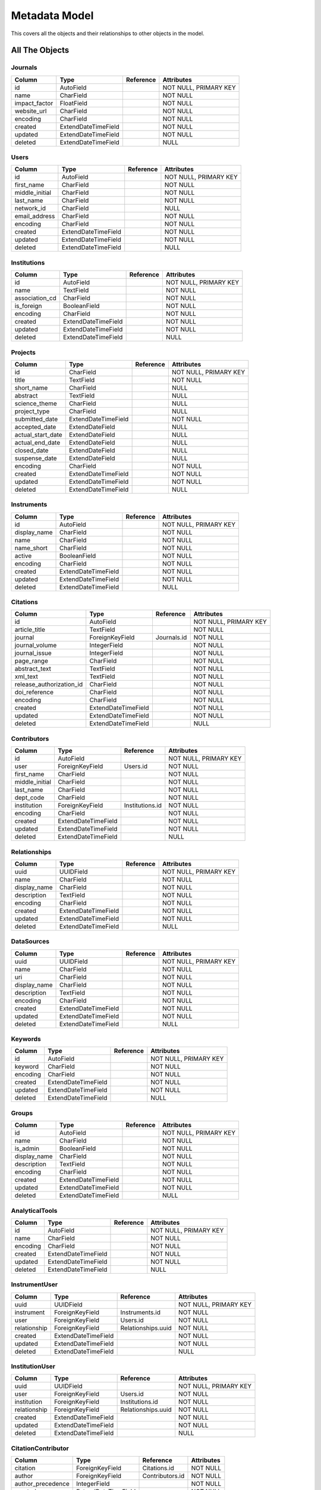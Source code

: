 Metadata Model
============================

This covers all the objects and their relationships to other
objects in the model.

All The Objects
----------------------

Journals
~~~~~~~~~~~~~~~~~~~~~~~~~~~~~~~~~~~~~~~~

+---------------------------+----------------------+---------------------------------+-----------------------+
|Column                     |Type                  |Reference                        |Attributes             |
+===========================+======================+=================================+=======================+
|id                         |AutoField             |                                 |NOT NULL, PRIMARY KEY  |
+---------------------------+----------------------+---------------------------------+-----------------------+
|name                       |CharField             |                                 |NOT NULL               |
+---------------------------+----------------------+---------------------------------+-----------------------+
|impact_factor              |FloatField            |                                 |NOT NULL               |
+---------------------------+----------------------+---------------------------------+-----------------------+
|website_url                |CharField             |                                 |NOT NULL               |
+---------------------------+----------------------+---------------------------------+-----------------------+
|encoding                   |CharField             |                                 |NOT NULL               |
+---------------------------+----------------------+---------------------------------+-----------------------+
|created                    |ExtendDateTimeField   |                                 |NOT NULL               |
+---------------------------+----------------------+---------------------------------+-----------------------+
|updated                    |ExtendDateTimeField   |                                 |NOT NULL               |
+---------------------------+----------------------+---------------------------------+-----------------------+
|deleted                    |ExtendDateTimeField   |                                 |NULL                   |
+---------------------------+----------------------+---------------------------------+-----------------------+

Users
~~~~~~~~~~~~~~~~~~~~~~~~~~~~~~~~~~~~~~~~

+---------------------------+----------------------+---------------------------------+-----------------------+
|Column                     |Type                  |Reference                        |Attributes             |
+===========================+======================+=================================+=======================+
|id                         |AutoField             |                                 |NOT NULL, PRIMARY KEY  |
+---------------------------+----------------------+---------------------------------+-----------------------+
|first_name                 |CharField             |                                 |NOT NULL               |
+---------------------------+----------------------+---------------------------------+-----------------------+
|middle_initial             |CharField             |                                 |NOT NULL               |
+---------------------------+----------------------+---------------------------------+-----------------------+
|last_name                  |CharField             |                                 |NOT NULL               |
+---------------------------+----------------------+---------------------------------+-----------------------+
|network_id                 |CharField             |                                 |NULL                   |
+---------------------------+----------------------+---------------------------------+-----------------------+
|email_address              |CharField             |                                 |NOT NULL               |
+---------------------------+----------------------+---------------------------------+-----------------------+
|encoding                   |CharField             |                                 |NOT NULL               |
+---------------------------+----------------------+---------------------------------+-----------------------+
|created                    |ExtendDateTimeField   |                                 |NOT NULL               |
+---------------------------+----------------------+---------------------------------+-----------------------+
|updated                    |ExtendDateTimeField   |                                 |NOT NULL               |
+---------------------------+----------------------+---------------------------------+-----------------------+
|deleted                    |ExtendDateTimeField   |                                 |NULL                   |
+---------------------------+----------------------+---------------------------------+-----------------------+

Institutions
~~~~~~~~~~~~~~~~~~~~~~~~~~~~~~~~~~~~~~~~

+---------------------------+----------------------+---------------------------------+-----------------------+
|Column                     |Type                  |Reference                        |Attributes             |
+===========================+======================+=================================+=======================+
|id                         |AutoField             |                                 |NOT NULL, PRIMARY KEY  |
+---------------------------+----------------------+---------------------------------+-----------------------+
|name                       |TextField             |                                 |NOT NULL               |
+---------------------------+----------------------+---------------------------------+-----------------------+
|association_cd             |CharField             |                                 |NOT NULL               |
+---------------------------+----------------------+---------------------------------+-----------------------+
|is_foreign                 |BooleanField          |                                 |NOT NULL               |
+---------------------------+----------------------+---------------------------------+-----------------------+
|encoding                   |CharField             |                                 |NOT NULL               |
+---------------------------+----------------------+---------------------------------+-----------------------+
|created                    |ExtendDateTimeField   |                                 |NOT NULL               |
+---------------------------+----------------------+---------------------------------+-----------------------+
|updated                    |ExtendDateTimeField   |                                 |NOT NULL               |
+---------------------------+----------------------+---------------------------------+-----------------------+
|deleted                    |ExtendDateTimeField   |                                 |NULL                   |
+---------------------------+----------------------+---------------------------------+-----------------------+

Projects
~~~~~~~~~~~~~~~~~~~~~~~~~~~~~~~~~~~~~~~~

+---------------------------+----------------------+---------------------------------+-----------------------+
|Column                     |Type                  |Reference                        |Attributes             |
+===========================+======================+=================================+=======================+
|id                         |CharField             |                                 |NOT NULL, PRIMARY KEY  |
+---------------------------+----------------------+---------------------------------+-----------------------+
|title                      |TextField             |                                 |NOT NULL               |
+---------------------------+----------------------+---------------------------------+-----------------------+
|short_name                 |CharField             |                                 |NULL                   |
+---------------------------+----------------------+---------------------------------+-----------------------+
|abstract                   |TextField             |                                 |NULL                   |
+---------------------------+----------------------+---------------------------------+-----------------------+
|science_theme              |CharField             |                                 |NULL                   |
+---------------------------+----------------------+---------------------------------+-----------------------+
|project_type               |CharField             |                                 |NULL                   |
+---------------------------+----------------------+---------------------------------+-----------------------+
|submitted_date             |ExtendDateTimeField   |                                 |NOT NULL               |
+---------------------------+----------------------+---------------------------------+-----------------------+
|accepted_date              |ExtendDateField       |                                 |NULL                   |
+---------------------------+----------------------+---------------------------------+-----------------------+
|actual_start_date          |ExtendDateField       |                                 |NULL                   |
+---------------------------+----------------------+---------------------------------+-----------------------+
|actual_end_date            |ExtendDateField       |                                 |NULL                   |
+---------------------------+----------------------+---------------------------------+-----------------------+
|closed_date                |ExtendDateField       |                                 |NULL                   |
+---------------------------+----------------------+---------------------------------+-----------------------+
|suspense_date              |ExtendDateField       |                                 |NULL                   |
+---------------------------+----------------------+---------------------------------+-----------------------+
|encoding                   |CharField             |                                 |NOT NULL               |
+---------------------------+----------------------+---------------------------------+-----------------------+
|created                    |ExtendDateTimeField   |                                 |NOT NULL               |
+---------------------------+----------------------+---------------------------------+-----------------------+
|updated                    |ExtendDateTimeField   |                                 |NOT NULL               |
+---------------------------+----------------------+---------------------------------+-----------------------+
|deleted                    |ExtendDateTimeField   |                                 |NULL                   |
+---------------------------+----------------------+---------------------------------+-----------------------+

Instruments
~~~~~~~~~~~~~~~~~~~~~~~~~~~~~~~~~~~~~~~~

+---------------------------+----------------------+---------------------------------+-----------------------+
|Column                     |Type                  |Reference                        |Attributes             |
+===========================+======================+=================================+=======================+
|id                         |AutoField             |                                 |NOT NULL, PRIMARY KEY  |
+---------------------------+----------------------+---------------------------------+-----------------------+
|display_name               |CharField             |                                 |NOT NULL               |
+---------------------------+----------------------+---------------------------------+-----------------------+
|name                       |CharField             |                                 |NOT NULL               |
+---------------------------+----------------------+---------------------------------+-----------------------+
|name_short                 |CharField             |                                 |NOT NULL               |
+---------------------------+----------------------+---------------------------------+-----------------------+
|active                     |BooleanField          |                                 |NOT NULL               |
+---------------------------+----------------------+---------------------------------+-----------------------+
|encoding                   |CharField             |                                 |NOT NULL               |
+---------------------------+----------------------+---------------------------------+-----------------------+
|created                    |ExtendDateTimeField   |                                 |NOT NULL               |
+---------------------------+----------------------+---------------------------------+-----------------------+
|updated                    |ExtendDateTimeField   |                                 |NOT NULL               |
+---------------------------+----------------------+---------------------------------+-----------------------+
|deleted                    |ExtendDateTimeField   |                                 |NULL                   |
+---------------------------+----------------------+---------------------------------+-----------------------+

Citations
~~~~~~~~~~~~~~~~~~~~~~~~~~~~~~~~~~~~~~~~

+---------------------------+----------------------+---------------------------------+-----------------------+
|Column                     |Type                  |Reference                        |Attributes             |
+===========================+======================+=================================+=======================+
|id                         |AutoField             |                                 |NOT NULL, PRIMARY KEY  |
+---------------------------+----------------------+---------------------------------+-----------------------+
|article_title              |TextField             |                                 |NOT NULL               |
+---------------------------+----------------------+---------------------------------+-----------------------+
|journal                    |ForeignKeyField       |Journals.id                      |NOT NULL               |
+---------------------------+----------------------+---------------------------------+-----------------------+
|journal_volume             |IntegerField          |                                 |NOT NULL               |
+---------------------------+----------------------+---------------------------------+-----------------------+
|journal_issue              |IntegerField          |                                 |NOT NULL               |
+---------------------------+----------------------+---------------------------------+-----------------------+
|page_range                 |CharField             |                                 |NOT NULL               |
+---------------------------+----------------------+---------------------------------+-----------------------+
|abstract_text              |TextField             |                                 |NOT NULL               |
+---------------------------+----------------------+---------------------------------+-----------------------+
|xml_text                   |TextField             |                                 |NOT NULL               |
+---------------------------+----------------------+---------------------------------+-----------------------+
|release_authorization_id   |CharField             |                                 |NOT NULL               |
+---------------------------+----------------------+---------------------------------+-----------------------+
|doi_reference              |CharField             |                                 |NOT NULL               |
+---------------------------+----------------------+---------------------------------+-----------------------+
|encoding                   |CharField             |                                 |NOT NULL               |
+---------------------------+----------------------+---------------------------------+-----------------------+
|created                    |ExtendDateTimeField   |                                 |NOT NULL               |
+---------------------------+----------------------+---------------------------------+-----------------------+
|updated                    |ExtendDateTimeField   |                                 |NOT NULL               |
+---------------------------+----------------------+---------------------------------+-----------------------+
|deleted                    |ExtendDateTimeField   |                                 |NULL                   |
+---------------------------+----------------------+---------------------------------+-----------------------+

Contributors
~~~~~~~~~~~~~~~~~~~~~~~~~~~~~~~~~~~~~~~~

+---------------------------+----------------------+---------------------------------+-----------------------+
|Column                     |Type                  |Reference                        |Attributes             |
+===========================+======================+=================================+=======================+
|id                         |AutoField             |                                 |NOT NULL, PRIMARY KEY  |
+---------------------------+----------------------+---------------------------------+-----------------------+
|user                       |ForeignKeyField       |Users.id                         |NOT NULL               |
+---------------------------+----------------------+---------------------------------+-----------------------+
|first_name                 |CharField             |                                 |NOT NULL               |
+---------------------------+----------------------+---------------------------------+-----------------------+
|middle_initial             |CharField             |                                 |NOT NULL               |
+---------------------------+----------------------+---------------------------------+-----------------------+
|last_name                  |CharField             |                                 |NOT NULL               |
+---------------------------+----------------------+---------------------------------+-----------------------+
|dept_code                  |CharField             |                                 |NOT NULL               |
+---------------------------+----------------------+---------------------------------+-----------------------+
|institution                |ForeignKeyField       |Institutions.id                  |NOT NULL               |
+---------------------------+----------------------+---------------------------------+-----------------------+
|encoding                   |CharField             |                                 |NOT NULL               |
+---------------------------+----------------------+---------------------------------+-----------------------+
|created                    |ExtendDateTimeField   |                                 |NOT NULL               |
+---------------------------+----------------------+---------------------------------+-----------------------+
|updated                    |ExtendDateTimeField   |                                 |NOT NULL               |
+---------------------------+----------------------+---------------------------------+-----------------------+
|deleted                    |ExtendDateTimeField   |                                 |NULL                   |
+---------------------------+----------------------+---------------------------------+-----------------------+

Relationships
~~~~~~~~~~~~~~~~~~~~~~~~~~~~~~~~~~~~~~~~

+---------------------------+----------------------+---------------------------------+-----------------------+
|Column                     |Type                  |Reference                        |Attributes             |
+===========================+======================+=================================+=======================+
|uuid                       |UUIDField             |                                 |NOT NULL, PRIMARY KEY  |
+---------------------------+----------------------+---------------------------------+-----------------------+
|name                       |CharField             |                                 |NOT NULL               |
+---------------------------+----------------------+---------------------------------+-----------------------+
|display_name               |CharField             |                                 |NOT NULL               |
+---------------------------+----------------------+---------------------------------+-----------------------+
|description                |TextField             |                                 |NOT NULL               |
+---------------------------+----------------------+---------------------------------+-----------------------+
|encoding                   |CharField             |                                 |NOT NULL               |
+---------------------------+----------------------+---------------------------------+-----------------------+
|created                    |ExtendDateTimeField   |                                 |NOT NULL               |
+---------------------------+----------------------+---------------------------------+-----------------------+
|updated                    |ExtendDateTimeField   |                                 |NOT NULL               |
+---------------------------+----------------------+---------------------------------+-----------------------+
|deleted                    |ExtendDateTimeField   |                                 |NULL                   |
+---------------------------+----------------------+---------------------------------+-----------------------+

DataSources
~~~~~~~~~~~~~~~~~~~~~~~~~~~~~~~~~~~~~~~~

+---------------------------+----------------------+---------------------------------+-----------------------+
|Column                     |Type                  |Reference                        |Attributes             |
+===========================+======================+=================================+=======================+
|uuid                       |UUIDField             |                                 |NOT NULL, PRIMARY KEY  |
+---------------------------+----------------------+---------------------------------+-----------------------+
|name                       |CharField             |                                 |NOT NULL               |
+---------------------------+----------------------+---------------------------------+-----------------------+
|uri                        |CharField             |                                 |NOT NULL               |
+---------------------------+----------------------+---------------------------------+-----------------------+
|display_name               |CharField             |                                 |NOT NULL               |
+---------------------------+----------------------+---------------------------------+-----------------------+
|description                |TextField             |                                 |NOT NULL               |
+---------------------------+----------------------+---------------------------------+-----------------------+
|encoding                   |CharField             |                                 |NOT NULL               |
+---------------------------+----------------------+---------------------------------+-----------------------+
|created                    |ExtendDateTimeField   |                                 |NOT NULL               |
+---------------------------+----------------------+---------------------------------+-----------------------+
|updated                    |ExtendDateTimeField   |                                 |NOT NULL               |
+---------------------------+----------------------+---------------------------------+-----------------------+
|deleted                    |ExtendDateTimeField   |                                 |NULL                   |
+---------------------------+----------------------+---------------------------------+-----------------------+

Keywords
~~~~~~~~~~~~~~~~~~~~~~~~~~~~~~~~~~~~~~~~

+---------------------------+----------------------+---------------------------------+-----------------------+
|Column                     |Type                  |Reference                        |Attributes             |
+===========================+======================+=================================+=======================+
|id                         |AutoField             |                                 |NOT NULL, PRIMARY KEY  |
+---------------------------+----------------------+---------------------------------+-----------------------+
|keyword                    |CharField             |                                 |NOT NULL               |
+---------------------------+----------------------+---------------------------------+-----------------------+
|encoding                   |CharField             |                                 |NOT NULL               |
+---------------------------+----------------------+---------------------------------+-----------------------+
|created                    |ExtendDateTimeField   |                                 |NOT NULL               |
+---------------------------+----------------------+---------------------------------+-----------------------+
|updated                    |ExtendDateTimeField   |                                 |NOT NULL               |
+---------------------------+----------------------+---------------------------------+-----------------------+
|deleted                    |ExtendDateTimeField   |                                 |NULL                   |
+---------------------------+----------------------+---------------------------------+-----------------------+

Groups
~~~~~~~~~~~~~~~~~~~~~~~~~~~~~~~~~~~~~~~~

+---------------------------+----------------------+---------------------------------+-----------------------+
|Column                     |Type                  |Reference                        |Attributes             |
+===========================+======================+=================================+=======================+
|id                         |AutoField             |                                 |NOT NULL, PRIMARY KEY  |
+---------------------------+----------------------+---------------------------------+-----------------------+
|name                       |CharField             |                                 |NOT NULL               |
+---------------------------+----------------------+---------------------------------+-----------------------+
|is_admin                   |BooleanField          |                                 |NOT NULL               |
+---------------------------+----------------------+---------------------------------+-----------------------+
|display_name               |CharField             |                                 |NOT NULL               |
+---------------------------+----------------------+---------------------------------+-----------------------+
|description                |TextField             |                                 |NOT NULL               |
+---------------------------+----------------------+---------------------------------+-----------------------+
|encoding                   |CharField             |                                 |NOT NULL               |
+---------------------------+----------------------+---------------------------------+-----------------------+
|created                    |ExtendDateTimeField   |                                 |NOT NULL               |
+---------------------------+----------------------+---------------------------------+-----------------------+
|updated                    |ExtendDateTimeField   |                                 |NOT NULL               |
+---------------------------+----------------------+---------------------------------+-----------------------+
|deleted                    |ExtendDateTimeField   |                                 |NULL                   |
+---------------------------+----------------------+---------------------------------+-----------------------+

AnalyticalTools
~~~~~~~~~~~~~~~~~~~~~~~~~~~~~~~~~~~~~~~~

+---------------------------+----------------------+---------------------------------+-----------------------+
|Column                     |Type                  |Reference                        |Attributes             |
+===========================+======================+=================================+=======================+
|id                         |AutoField             |                                 |NOT NULL, PRIMARY KEY  |
+---------------------------+----------------------+---------------------------------+-----------------------+
|name                       |CharField             |                                 |NOT NULL               |
+---------------------------+----------------------+---------------------------------+-----------------------+
|encoding                   |CharField             |                                 |NOT NULL               |
+---------------------------+----------------------+---------------------------------+-----------------------+
|created                    |ExtendDateTimeField   |                                 |NOT NULL               |
+---------------------------+----------------------+---------------------------------+-----------------------+
|updated                    |ExtendDateTimeField   |                                 |NOT NULL               |
+---------------------------+----------------------+---------------------------------+-----------------------+
|deleted                    |ExtendDateTimeField   |                                 |NULL                   |
+---------------------------+----------------------+---------------------------------+-----------------------+

InstrumentUser
~~~~~~~~~~~~~~~~~~~~~~~~~~~~~~~~~~~~~~~~

+---------------------------+----------------------+---------------------------------+-----------------------+
|Column                     |Type                  |Reference                        |Attributes             |
+===========================+======================+=================================+=======================+
|uuid                       |UUIDField             |                                 |NOT NULL, PRIMARY KEY  |
+---------------------------+----------------------+---------------------------------+-----------------------+
|instrument                 |ForeignKeyField       |Instruments.id                   |NOT NULL               |
+---------------------------+----------------------+---------------------------------+-----------------------+
|user                       |ForeignKeyField       |Users.id                         |NOT NULL               |
+---------------------------+----------------------+---------------------------------+-----------------------+
|relationship               |ForeignKeyField       |Relationships.uuid               |NOT NULL               |
+---------------------------+----------------------+---------------------------------+-----------------------+
|created                    |ExtendDateTimeField   |                                 |NOT NULL               |
+---------------------------+----------------------+---------------------------------+-----------------------+
|updated                    |ExtendDateTimeField   |                                 |NOT NULL               |
+---------------------------+----------------------+---------------------------------+-----------------------+
|deleted                    |ExtendDateTimeField   |                                 |NULL                   |
+---------------------------+----------------------+---------------------------------+-----------------------+

InstitutionUser
~~~~~~~~~~~~~~~~~~~~~~~~~~~~~~~~~~~~~~~~

+---------------------------+----------------------+---------------------------------+-----------------------+
|Column                     |Type                  |Reference                        |Attributes             |
+===========================+======================+=================================+=======================+
|uuid                       |UUIDField             |                                 |NOT NULL, PRIMARY KEY  |
+---------------------------+----------------------+---------------------------------+-----------------------+
|user                       |ForeignKeyField       |Users.id                         |NOT NULL               |
+---------------------------+----------------------+---------------------------------+-----------------------+
|institution                |ForeignKeyField       |Institutions.id                  |NOT NULL               |
+---------------------------+----------------------+---------------------------------+-----------------------+
|relationship               |ForeignKeyField       |Relationships.uuid               |NOT NULL               |
+---------------------------+----------------------+---------------------------------+-----------------------+
|created                    |ExtendDateTimeField   |                                 |NOT NULL               |
+---------------------------+----------------------+---------------------------------+-----------------------+
|updated                    |ExtendDateTimeField   |                                 |NOT NULL               |
+---------------------------+----------------------+---------------------------------+-----------------------+
|deleted                    |ExtendDateTimeField   |                                 |NULL                   |
+---------------------------+----------------------+---------------------------------+-----------------------+

CitationContributor
~~~~~~~~~~~~~~~~~~~~~~~~~~~~~~~~~~~~~~~~

+---------------------------+----------------------+---------------------------------+-----------------------+
|Column                     |Type                  |Reference                        |Attributes             |
+===========================+======================+=================================+=======================+
|citation                   |ForeignKeyField       |Citations.id                     |NOT NULL               |
+---------------------------+----------------------+---------------------------------+-----------------------+
|author                     |ForeignKeyField       |Contributors.id                  |NOT NULL               |
+---------------------------+----------------------+---------------------------------+-----------------------+
|author_precedence          |IntegerField          |                                 |NOT NULL               |
+---------------------------+----------------------+---------------------------------+-----------------------+
|created                    |ExtendDateTimeField   |                                 |NOT NULL               |
+---------------------------+----------------------+---------------------------------+-----------------------+
|updated                    |ExtendDateTimeField   |                                 |NOT NULL               |
+---------------------------+----------------------+---------------------------------+-----------------------+
|deleted                    |ExtendDateTimeField   |                                 |NULL                   |
+---------------------------+----------------------+---------------------------------+-----------------------+

CitationKeyword
~~~~~~~~~~~~~~~~~~~~~~~~~~~~~~~~~~~~~~~~

+---------------------------+----------------------+---------------------------------+-----------------------+
|Column                     |Type                  |Reference                        |Attributes             |
+===========================+======================+=================================+=======================+
|citation                   |ForeignKeyField       |Citations.id                     |NOT NULL               |
+---------------------------+----------------------+---------------------------------+-----------------------+
|keyword                    |ForeignKeyField       |Keywords.id                      |NOT NULL               |
+---------------------------+----------------------+---------------------------------+-----------------------+
|created                    |ExtendDateTimeField   |                                 |NOT NULL               |
+---------------------------+----------------------+---------------------------------+-----------------------+
|updated                    |ExtendDateTimeField   |                                 |NOT NULL               |
+---------------------------+----------------------+---------------------------------+-----------------------+
|deleted                    |ExtendDateTimeField   |                                 |NULL                   |
+---------------------------+----------------------+---------------------------------+-----------------------+

ProjectInstrument
~~~~~~~~~~~~~~~~~~~~~~~~~~~~~~~~~~~~~~~~

+---------------------------+----------------------+---------------------------------+-----------------------+
|Column                     |Type                  |Reference                        |Attributes             |
+===========================+======================+=================================+=======================+
|uuid                       |UUIDField             |                                 |NOT NULL, PRIMARY KEY  |
+---------------------------+----------------------+---------------------------------+-----------------------+
|project                    |ForeignKeyField       |Projects.id                      |NOT NULL               |
+---------------------------+----------------------+---------------------------------+-----------------------+
|instrument                 |ForeignKeyField       |Instruments.id                   |NOT NULL               |
+---------------------------+----------------------+---------------------------------+-----------------------+
|relationship               |ForeignKeyField       |Relationships.uuid               |NOT NULL               |
+---------------------------+----------------------+---------------------------------+-----------------------+
|created                    |ExtendDateTimeField   |                                 |NOT NULL               |
+---------------------------+----------------------+---------------------------------+-----------------------+
|updated                    |ExtendDateTimeField   |                                 |NOT NULL               |
+---------------------------+----------------------+---------------------------------+-----------------------+
|deleted                    |ExtendDateTimeField   |                                 |NULL                   |
+---------------------------+----------------------+---------------------------------+-----------------------+

ProjectUser
~~~~~~~~~~~~~~~~~~~~~~~~~~~~~~~~~~~~~~~~

+---------------------------+----------------------+---------------------------------+-----------------------+
|Column                     |Type                  |Reference                        |Attributes             |
+===========================+======================+=================================+=======================+
|uuid                       |UUIDField             |                                 |NOT NULL, PRIMARY KEY  |
+---------------------------+----------------------+---------------------------------+-----------------------+
|user                       |ForeignKeyField       |Users.id                         |NOT NULL               |
+---------------------------+----------------------+---------------------------------+-----------------------+
|project                    |ForeignKeyField       |Projects.id                      |NOT NULL               |
+---------------------------+----------------------+---------------------------------+-----------------------+
|relationship               |ForeignKeyField       |Relationships.uuid               |NOT NULL               |
+---------------------------+----------------------+---------------------------------+-----------------------+
|created                    |ExtendDateTimeField   |                                 |NOT NULL               |
+---------------------------+----------------------+---------------------------------+-----------------------+
|updated                    |ExtendDateTimeField   |                                 |NOT NULL               |
+---------------------------+----------------------+---------------------------------+-----------------------+
|deleted                    |ExtendDateTimeField   |                                 |NULL                   |
+---------------------------+----------------------+---------------------------------+-----------------------+

ProjectGroup
~~~~~~~~~~~~~~~~~~~~~~~~~~~~~~~~~~~~~~~~

+---------------------------+----------------------+---------------------------------+-----------------------+
|Column                     |Type                  |Reference                        |Attributes             |
+===========================+======================+=================================+=======================+
|group                      |ForeignKeyField       |Groups.id                        |NOT NULL               |
+---------------------------+----------------------+---------------------------------+-----------------------+
|project                    |ForeignKeyField       |Projects.id                      |NOT NULL               |
+---------------------------+----------------------+---------------------------------+-----------------------+
|created                    |ExtendDateTimeField   |                                 |NOT NULL               |
+---------------------------+----------------------+---------------------------------+-----------------------+
|updated                    |ExtendDateTimeField   |                                 |NOT NULL               |
+---------------------------+----------------------+---------------------------------+-----------------------+
|deleted                    |ExtendDateTimeField   |                                 |NULL                   |
+---------------------------+----------------------+---------------------------------+-----------------------+

CitationProject
~~~~~~~~~~~~~~~~~~~~~~~~~~~~~~~~~~~~~~~~

+---------------------------+----------------------+---------------------------------+-----------------------+
|Column                     |Type                  |Reference                        |Attributes             |
+===========================+======================+=================================+=======================+
|citation                   |ForeignKeyField       |Citations.id                     |NOT NULL               |
+---------------------------+----------------------+---------------------------------+-----------------------+
|project                    |ForeignKeyField       |Projects.id                      |NOT NULL               |
+---------------------------+----------------------+---------------------------------+-----------------------+
|created                    |ExtendDateTimeField   |                                 |NOT NULL               |
+---------------------------+----------------------+---------------------------------+-----------------------+
|updated                    |ExtendDateTimeField   |                                 |NOT NULL               |
+---------------------------+----------------------+---------------------------------+-----------------------+
|deleted                    |ExtendDateTimeField   |                                 |NULL                   |
+---------------------------+----------------------+---------------------------------+-----------------------+

Transactions
~~~~~~~~~~~~~~~~~~~~~~~~~~~~~~~~~~~~~~~~

+---------------------------+----------------------+---------------------------------+-----------------------+
|Column                     |Type                  |Reference                        |Attributes             |
+===========================+======================+=================================+=======================+
|id                         |AutoField             |                                 |NOT NULL, PRIMARY KEY  |
+---------------------------+----------------------+---------------------------------+-----------------------+
|description                |TextField             |                                 |NULL                   |
+---------------------------+----------------------+---------------------------------+-----------------------+
|suspense_date              |ExtendDateField       |                                 |NULL                   |
+---------------------------+----------------------+---------------------------------+-----------------------+
|created                    |ExtendDateTimeField   |                                 |NOT NULL               |
+---------------------------+----------------------+---------------------------------+-----------------------+
|updated                    |ExtendDateTimeField   |                                 |NOT NULL               |
+---------------------------+----------------------+---------------------------------+-----------------------+
|deleted                    |ExtendDateTimeField   |                                 |NULL                   |
+---------------------------+----------------------+---------------------------------+-----------------------+

TransSIP
~~~~~~~~~~~~~~~~~~~~~~~~~~~~~~~~~~~~~~~~

+---------------------------+----------------------+---------------------------------+-----------------------+
|Column                     |Type                  |Reference                        |Attributes             |
+===========================+======================+=================================+=======================+
|id                         |ForeignKeyField       |Transactions.id                  |NOT NULL, PRIMARY KEY  |
+---------------------------+----------------------+---------------------------------+-----------------------+
|submitter                  |ForeignKeyField       |Users.id                         |NOT NULL               |
+---------------------------+----------------------+---------------------------------+-----------------------+
|instrument                 |ForeignKeyField       |Instruments.id                   |NOT NULL               |
+---------------------------+----------------------+---------------------------------+-----------------------+
|project                    |ForeignKeyField       |Projects.id                      |NOT NULL               |
+---------------------------+----------------------+---------------------------------+-----------------------+
|created                    |ExtendDateTimeField   |                                 |NOT NULL               |
+---------------------------+----------------------+---------------------------------+-----------------------+
|updated                    |ExtendDateTimeField   |                                 |NOT NULL               |
+---------------------------+----------------------+---------------------------------+-----------------------+
|deleted                    |ExtendDateTimeField   |                                 |NULL                   |
+---------------------------+----------------------+---------------------------------+-----------------------+

TransSAP
~~~~~~~~~~~~~~~~~~~~~~~~~~~~~~~~~~~~~~~~

+---------------------------+----------------------+---------------------------------+-----------------------+
|Column                     |Type                  |Reference                        |Attributes             |
+===========================+======================+=================================+=======================+
|id                         |ForeignKeyField       |Transactions.id                  |NOT NULL, PRIMARY KEY  |
+---------------------------+----------------------+---------------------------------+-----------------------+
|submitter                  |ForeignKeyField       |Users.id                         |NOT NULL               |
+---------------------------+----------------------+---------------------------------+-----------------------+
|analytical_tool            |ForeignKeyField       |AnalyticalTools.id               |NOT NULL               |
+---------------------------+----------------------+---------------------------------+-----------------------+
|project                    |ForeignKeyField       |Projects.id                      |NOT NULL               |
+---------------------------+----------------------+---------------------------------+-----------------------+
|created                    |ExtendDateTimeField   |                                 |NOT NULL               |
+---------------------------+----------------------+---------------------------------+-----------------------+
|updated                    |ExtendDateTimeField   |                                 |NOT NULL               |
+---------------------------+----------------------+---------------------------------+-----------------------+
|deleted                    |ExtendDateTimeField   |                                 |NULL                   |
+---------------------------+----------------------+---------------------------------+-----------------------+

Files
~~~~~~~~~~~~~~~~~~~~~~~~~~~~~~~~~~~~~~~~

+---------------------------+----------------------+---------------------------------+-----------------------+
|Column                     |Type                  |Reference                        |Attributes             |
+===========================+======================+=================================+=======================+
|id                         |AutoField             |                                 |NOT NULL, PRIMARY KEY  |
+---------------------------+----------------------+---------------------------------+-----------------------+
|name                       |CharField             |                                 |NOT NULL               |
+---------------------------+----------------------+---------------------------------+-----------------------+
|subdir                     |CharField             |                                 |NOT NULL               |
+---------------------------+----------------------+---------------------------------+-----------------------+
|ctime                      |ExtendDateTimeField   |                                 |NOT NULL               |
+---------------------------+----------------------+---------------------------------+-----------------------+
|mtime                      |ExtendDateTimeField   |                                 |NOT NULL               |
+---------------------------+----------------------+---------------------------------+-----------------------+
|hashsum                    |CharField             |                                 |NOT NULL               |
+---------------------------+----------------------+---------------------------------+-----------------------+
|hashtype                   |CharField             |                                 |NOT NULL               |
+---------------------------+----------------------+---------------------------------+-----------------------+
|size                       |BigIntegerField       |                                 |NOT NULL               |
+---------------------------+----------------------+---------------------------------+-----------------------+
|transaction                |ForeignKeyField       |Transactions.id                  |NOT NULL               |
+---------------------------+----------------------+---------------------------------+-----------------------+
|mimetype                   |CharField             |                                 |NOT NULL               |
+---------------------------+----------------------+---------------------------------+-----------------------+
|encoding                   |CharField             |                                 |NOT NULL               |
+---------------------------+----------------------+---------------------------------+-----------------------+
|suspense_date              |ExtendDateField       |                                 |NULL                   |
+---------------------------+----------------------+---------------------------------+-----------------------+
|created                    |ExtendDateTimeField   |                                 |NOT NULL               |
+---------------------------+----------------------+---------------------------------+-----------------------+
|updated                    |ExtendDateTimeField   |                                 |NOT NULL               |
+---------------------------+----------------------+---------------------------------+-----------------------+
|deleted                    |ExtendDateTimeField   |                                 |NULL                   |
+---------------------------+----------------------+---------------------------------+-----------------------+

Keys
~~~~~~~~~~~~~~~~~~~~~~~~~~~~~~~~~~~~~~~~

+---------------------------+----------------------+---------------------------------+-----------------------+
|Column                     |Type                  |Reference                        |Attributes             |
+===========================+======================+=================================+=======================+
|id                         |AutoField             |                                 |NOT NULL, PRIMARY KEY  |
+---------------------------+----------------------+---------------------------------+-----------------------+
|key                        |CharField             |                                 |NOT NULL               |
+---------------------------+----------------------+---------------------------------+-----------------------+
|display_name               |CharField             |                                 |NOT NULL               |
+---------------------------+----------------------+---------------------------------+-----------------------+
|description                |TextField             |                                 |NOT NULL               |
+---------------------------+----------------------+---------------------------------+-----------------------+
|encoding                   |CharField             |                                 |NOT NULL               |
+---------------------------+----------------------+---------------------------------+-----------------------+
|created                    |ExtendDateTimeField   |                                 |NOT NULL               |
+---------------------------+----------------------+---------------------------------+-----------------------+
|updated                    |ExtendDateTimeField   |                                 |NOT NULL               |
+---------------------------+----------------------+---------------------------------+-----------------------+
|deleted                    |ExtendDateTimeField   |                                 |NULL                   |
+---------------------------+----------------------+---------------------------------+-----------------------+

Values
~~~~~~~~~~~~~~~~~~~~~~~~~~~~~~~~~~~~~~~~

+---------------------------+----------------------+---------------------------------+-----------------------+
|Column                     |Type                  |Reference                        |Attributes             |
+===========================+======================+=================================+=======================+
|id                         |AutoField             |                                 |NOT NULL, PRIMARY KEY  |
+---------------------------+----------------------+---------------------------------+-----------------------+
|value                      |CharField             |                                 |NOT NULL               |
+---------------------------+----------------------+---------------------------------+-----------------------+
|display_name               |CharField             |                                 |NOT NULL               |
+---------------------------+----------------------+---------------------------------+-----------------------+
|description                |TextField             |                                 |NOT NULL               |
+---------------------------+----------------------+---------------------------------+-----------------------+
|encoding                   |CharField             |                                 |NOT NULL               |
+---------------------------+----------------------+---------------------------------+-----------------------+
|created                    |ExtendDateTimeField   |                                 |NOT NULL               |
+---------------------------+----------------------+---------------------------------+-----------------------+
|updated                    |ExtendDateTimeField   |                                 |NOT NULL               |
+---------------------------+----------------------+---------------------------------+-----------------------+
|deleted                    |ExtendDateTimeField   |                                 |NULL                   |
+---------------------------+----------------------+---------------------------------+-----------------------+

FileKeyValue
~~~~~~~~~~~~~~~~~~~~~~~~~~~~~~~~~~~~~~~~

+---------------------------+----------------------+---------------------------------+-----------------------+
|Column                     |Type                  |Reference                        |Attributes             |
+===========================+======================+=================================+=======================+
|file                       |ForeignKeyField       |Files.id                         |NOT NULL               |
+---------------------------+----------------------+---------------------------------+-----------------------+
|key                        |ForeignKeyField       |Keys.id                          |NOT NULL               |
+---------------------------+----------------------+---------------------------------+-----------------------+
|value                      |ForeignKeyField       |Values.id                        |NOT NULL               |
+---------------------------+----------------------+---------------------------------+-----------------------+
|created                    |ExtendDateTimeField   |                                 |NOT NULL               |
+---------------------------+----------------------+---------------------------------+-----------------------+
|updated                    |ExtendDateTimeField   |                                 |NOT NULL               |
+---------------------------+----------------------+---------------------------------+-----------------------+
|deleted                    |ExtendDateTimeField   |                                 |NULL                   |
+---------------------------+----------------------+---------------------------------+-----------------------+

TransactionKeyValue
~~~~~~~~~~~~~~~~~~~~~~~~~~~~~~~~~~~~~~~~

+---------------------------+----------------------+---------------------------------+-----------------------+
|Column                     |Type                  |Reference                        |Attributes             |
+===========================+======================+=================================+=======================+
|transaction                |ForeignKeyField       |Transactions.id                  |NOT NULL               |
+---------------------------+----------------------+---------------------------------+-----------------------+
|key                        |ForeignKeyField       |Keys.id                          |NOT NULL               |
+---------------------------+----------------------+---------------------------------+-----------------------+
|value                      |ForeignKeyField       |Values.id                        |NOT NULL               |
+---------------------------+----------------------+---------------------------------+-----------------------+
|created                    |ExtendDateTimeField   |                                 |NOT NULL               |
+---------------------------+----------------------+---------------------------------+-----------------------+
|updated                    |ExtendDateTimeField   |                                 |NOT NULL               |
+---------------------------+----------------------+---------------------------------+-----------------------+
|deleted                    |ExtendDateTimeField   |                                 |NULL                   |
+---------------------------+----------------------+---------------------------------+-----------------------+

UserGroup
~~~~~~~~~~~~~~~~~~~~~~~~~~~~~~~~~~~~~~~~

+---------------------------+----------------------+---------------------------------+-----------------------+
|Column                     |Type                  |Reference                        |Attributes             |
+===========================+======================+=================================+=======================+
|person                     |ForeignKeyField       |Users.id                         |NOT NULL               |
+---------------------------+----------------------+---------------------------------+-----------------------+
|group                      |ForeignKeyField       |Groups.id                        |NOT NULL               |
+---------------------------+----------------------+---------------------------------+-----------------------+
|created                    |ExtendDateTimeField   |                                 |NOT NULL               |
+---------------------------+----------------------+---------------------------------+-----------------------+
|updated                    |ExtendDateTimeField   |                                 |NOT NULL               |
+---------------------------+----------------------+---------------------------------+-----------------------+
|deleted                    |ExtendDateTimeField   |                                 |NULL                   |
+---------------------------+----------------------+---------------------------------+-----------------------+

InstrumentGroup
~~~~~~~~~~~~~~~~~~~~~~~~~~~~~~~~~~~~~~~~

+---------------------------+----------------------+---------------------------------+-----------------------+
|Column                     |Type                  |Reference                        |Attributes             |
+===========================+======================+=================================+=======================+
|instrument                 |ForeignKeyField       |Instruments.id                   |NOT NULL               |
+---------------------------+----------------------+---------------------------------+-----------------------+
|group                      |ForeignKeyField       |Groups.id                        |NOT NULL               |
+---------------------------+----------------------+---------------------------------+-----------------------+
|created                    |ExtendDateTimeField   |                                 |NOT NULL               |
+---------------------------+----------------------+---------------------------------+-----------------------+
|updated                    |ExtendDateTimeField   |                                 |NOT NULL               |
+---------------------------+----------------------+---------------------------------+-----------------------+
|deleted                    |ExtendDateTimeField   |                                 |NULL                   |
+---------------------------+----------------------+---------------------------------+-----------------------+

AToolProject
~~~~~~~~~~~~~~~~~~~~~~~~~~~~~~~~~~~~~~~~

+---------------------------+----------------------+---------------------------------+-----------------------+
|Column                     |Type                  |Reference                        |Attributes             |
+===========================+======================+=================================+=======================+
|project                    |ForeignKeyField       |Projects.id                      |NOT NULL               |
+---------------------------+----------------------+---------------------------------+-----------------------+
|analytical_tool            |ForeignKeyField       |AnalyticalTools.id               |NOT NULL               |
+---------------------------+----------------------+---------------------------------+-----------------------+
|created                    |ExtendDateTimeField   |                                 |NOT NULL               |
+---------------------------+----------------------+---------------------------------+-----------------------+
|updated                    |ExtendDateTimeField   |                                 |NOT NULL               |
+---------------------------+----------------------+---------------------------------+-----------------------+
|deleted                    |ExtendDateTimeField   |                                 |NULL                   |
+---------------------------+----------------------+---------------------------------+-----------------------+

AToolTransaction
~~~~~~~~~~~~~~~~~~~~~~~~~~~~~~~~~~~~~~~~

+---------------------------+----------------------+---------------------------------+-----------------------+
|Column                     |Type                  |Reference                        |Attributes             |
+===========================+======================+=================================+=======================+
|transaction                |ForeignKeyField       |Transactions.id                  |NOT NULL               |
+---------------------------+----------------------+---------------------------------+-----------------------+
|analytical_tool            |ForeignKeyField       |AnalyticalTools.id               |NOT NULL               |
+---------------------------+----------------------+---------------------------------+-----------------------+
|created                    |ExtendDateTimeField   |                                 |NOT NULL               |
+---------------------------+----------------------+---------------------------------+-----------------------+
|updated                    |ExtendDateTimeField   |                                 |NOT NULL               |
+---------------------------+----------------------+---------------------------------+-----------------------+
|deleted                    |ExtendDateTimeField   |                                 |NULL                   |
+---------------------------+----------------------+---------------------------------+-----------------------+

TransactionUser
~~~~~~~~~~~~~~~~~~~~~~~~~~~~~~~~~~~~~~~~

+---------------------------+----------------------+---------------------------------+-----------------------+
|Column                     |Type                  |Reference                        |Attributes             |
+===========================+======================+=================================+=======================+
|uuid                       |UUIDField             |                                 |NOT NULL, PRIMARY KEY  |
+---------------------------+----------------------+---------------------------------+-----------------------+
|user                       |ForeignKeyField       |Users.id                         |NOT NULL               |
+---------------------------+----------------------+---------------------------------+-----------------------+
|transaction                |ForeignKeyField       |Transactions.id                  |NOT NULL               |
+---------------------------+----------------------+---------------------------------+-----------------------+
|relationship               |ForeignKeyField       |Relationships.uuid               |NOT NULL               |
+---------------------------+----------------------+---------------------------------+-----------------------+
|created                    |ExtendDateTimeField   |                                 |NOT NULL               |
+---------------------------+----------------------+---------------------------------+-----------------------+
|updated                    |ExtendDateTimeField   |                                 |NOT NULL               |
+---------------------------+----------------------+---------------------------------+-----------------------+
|deleted                    |ExtendDateTimeField   |                                 |NULL                   |
+---------------------------+----------------------+---------------------------------+-----------------------+

DOIEntries
~~~~~~~~~~~~~~~~~~~~~~~~~~~~~~~~~~~~~~~~

+---------------------------+----------------------+---------------------------------+-----------------------+
|Column                     |Type                  |Reference                        |Attributes             |
+===========================+======================+=================================+=======================+
|doi                        |CharField             |                                 |NOT NULL, PRIMARY KEY  |
+---------------------------+----------------------+---------------------------------+-----------------------+
|status                     |CharField             |                                 |NOT NULL               |
+---------------------------+----------------------+---------------------------------+-----------------------+
|released                   |BooleanField          |                                 |NOT NULL               |
+---------------------------+----------------------+---------------------------------+-----------------------+
|site_url                   |CharField             |                                 |NOT NULL               |
+---------------------------+----------------------+---------------------------------+-----------------------+
|encoding                   |CharField             |                                 |NOT NULL               |
+---------------------------+----------------------+---------------------------------+-----------------------+
|creator                    |ForeignKeyField       |Users.id                         |NOT NULL               |
+---------------------------+----------------------+---------------------------------+-----------------------+
|created                    |ExtendDateTimeField   |                                 |NOT NULL               |
+---------------------------+----------------------+---------------------------------+-----------------------+
|updated                    |ExtendDateTimeField   |                                 |NOT NULL               |
+---------------------------+----------------------+---------------------------------+-----------------------+
|deleted                    |ExtendDateTimeField   |                                 |NULL                   |
+---------------------------+----------------------+---------------------------------+-----------------------+

DOIAuthors
~~~~~~~~~~~~~~~~~~~~~~~~~~~~~~~~~~~~~~~~

+---------------------------+----------------------+---------------------------------+-----------------------+
|Column                     |Type                  |Reference                        |Attributes             |
+===========================+======================+=================================+=======================+
|id                         |AutoField             |                                 |NOT NULL, PRIMARY KEY  |
+---------------------------+----------------------+---------------------------------+-----------------------+
|last_name                  |CharField             |                                 |NOT NULL               |
+---------------------------+----------------------+---------------------------------+-----------------------+
|first_name                 |CharField             |                                 |NOT NULL               |
+---------------------------+----------------------+---------------------------------+-----------------------+
|email                      |CharField             |                                 |NULL                   |
+---------------------------+----------------------+---------------------------------+-----------------------+
|affiliation                |CharField             |                                 |NULL                   |
+---------------------------+----------------------+---------------------------------+-----------------------+
|orcid                      |CharField             |                                 |NULL                   |
+---------------------------+----------------------+---------------------------------+-----------------------+
|created                    |ExtendDateTimeField   |                                 |NOT NULL               |
+---------------------------+----------------------+---------------------------------+-----------------------+
|updated                    |ExtendDateTimeField   |                                 |NOT NULL               |
+---------------------------+----------------------+---------------------------------+-----------------------+
|deleted                    |ExtendDateTimeField   |                                 |NULL                   |
+---------------------------+----------------------+---------------------------------+-----------------------+

DOITransaction
~~~~~~~~~~~~~~~~~~~~~~~~~~~~~~~~~~~~~~~~

+---------------------------+----------------------+---------------------------------+-----------------------+
|Column                     |Type                  |Reference                        |Attributes             |
+===========================+======================+=================================+=======================+
|doi                        |ForeignKeyField       |DOIEntries.doi                   |NOT NULL, PRIMARY KEY  |
+---------------------------+----------------------+---------------------------------+-----------------------+
|transaction                |ForeignKeyField       |TransactionUser.uuid             |NOT NULL               |
+---------------------------+----------------------+---------------------------------+-----------------------+
|created                    |ExtendDateTimeField   |                                 |NOT NULL               |
+---------------------------+----------------------+---------------------------------+-----------------------+
|updated                    |ExtendDateTimeField   |                                 |NOT NULL               |
+---------------------------+----------------------+---------------------------------+-----------------------+
|deleted                    |ExtendDateTimeField   |                                 |NULL                   |
+---------------------------+----------------------+---------------------------------+-----------------------+

CitationTransaction
~~~~~~~~~~~~~~~~~~~~~~~~~~~~~~~~~~~~~~~~

+---------------------------+----------------------+---------------------------------+-----------------------+
|Column                     |Type                  |Reference                        |Attributes             |
+===========================+======================+=================================+=======================+
|citation                   |ForeignKeyField       |Citations.id                     |NOT NULL               |
+---------------------------+----------------------+---------------------------------+-----------------------+
|transaction                |ForeignKeyField       |TransactionUser.uuid             |NOT NULL               |
+---------------------------+----------------------+---------------------------------+-----------------------+
|created                    |ExtendDateTimeField   |                                 |NOT NULL               |
+---------------------------+----------------------+---------------------------------+-----------------------+
|updated                    |ExtendDateTimeField   |                                 |NOT NULL               |
+---------------------------+----------------------+---------------------------------+-----------------------+
|deleted                    |ExtendDateTimeField   |                                 |NULL                   |
+---------------------------+----------------------+---------------------------------+-----------------------+

CitationDOI
~~~~~~~~~~~~~~~~~~~~~~~~~~~~~~~~~~~~~~~~

+---------------------------+----------------------+---------------------------------+-----------------------+
|Column                     |Type                  |Reference                        |Attributes             |
+===========================+======================+=================================+=======================+
|doi                        |ForeignKeyField       |DOIEntries.doi                   |NOT NULL               |
+---------------------------+----------------------+---------------------------------+-----------------------+
|citation                   |ForeignKeyField       |Citations.id                     |NOT NULL               |
+---------------------------+----------------------+---------------------------------+-----------------------+
|created                    |ExtendDateTimeField   |                                 |NOT NULL               |
+---------------------------+----------------------+---------------------------------+-----------------------+
|updated                    |ExtendDateTimeField   |                                 |NOT NULL               |
+---------------------------+----------------------+---------------------------------+-----------------------+
|deleted                    |ExtendDateTimeField   |                                 |NULL                   |
+---------------------------+----------------------+---------------------------------+-----------------------+

DOIAuthorMapping
~~~~~~~~~~~~~~~~~~~~~~~~~~~~~~~~~~~~~~~~

+---------------------------+----------------------+---------------------------------+-----------------------+
|Column                     |Type                  |Reference                        |Attributes             |
+===========================+======================+=================================+=======================+
|author                     |ForeignKeyField       |DOIAuthors.id                    |NOT NULL               |
+---------------------------+----------------------+---------------------------------+-----------------------+
|doi                        |ForeignKeyField       |DOIEntries.doi                   |NOT NULL               |
+---------------------------+----------------------+---------------------------------+-----------------------+
|author_order               |IntegerField          |                                 |NOT NULL               |
+---------------------------+----------------------+---------------------------------+-----------------------+
|created                    |ExtendDateTimeField   |                                 |NOT NULL               |
+---------------------------+----------------------+---------------------------------+-----------------------+
|updated                    |ExtendDateTimeField   |                                 |NOT NULL               |
+---------------------------+----------------------+---------------------------------+-----------------------+
|deleted                    |ExtendDateTimeField   |                                 |NULL                   |
+---------------------------+----------------------+---------------------------------+-----------------------+

DOIInfo
~~~~~~~~~~~~~~~~~~~~~~~~~~~~~~~~~~~~~~~~

+---------------------------+----------------------+---------------------------------+-----------------------+
|Column                     |Type                  |Reference                        |Attributes             |
+===========================+======================+=================================+=======================+
|doi                        |ForeignKeyField       |DOIEntries.doi                   |NOT NULL               |
+---------------------------+----------------------+---------------------------------+-----------------------+
|key                        |CharField             |                                 |NOT NULL               |
+---------------------------+----------------------+---------------------------------+-----------------------+
|value                      |CharField             |                                 |NOT NULL               |
+---------------------------+----------------------+---------------------------------+-----------------------+
|created                    |ExtendDateTimeField   |                                 |NOT NULL               |
+---------------------------+----------------------+---------------------------------+-----------------------+
|updated                    |ExtendDateTimeField   |                                 |NOT NULL               |
+---------------------------+----------------------+---------------------------------+-----------------------+
|deleted                    |ExtendDateTimeField   |                                 |NULL                   |
+---------------------------+----------------------+---------------------------------+-----------------------+

InstrumentDataSource
~~~~~~~~~~~~~~~~~~~~~~~~~~~~~~~~~~~~~~~~

+---------------------------+----------------------+---------------------------------+-----------------------+
|Column                     |Type                  |Reference                        |Attributes             |
+===========================+======================+=================================+=======================+
|instrument                 |ForeignKeyField       |Instruments.id                   |NOT NULL               |
+---------------------------+----------------------+---------------------------------+-----------------------+
|data_source                |ForeignKeyField       |DataSources.uuid                 |NOT NULL               |
+---------------------------+----------------------+---------------------------------+-----------------------+
|relationship               |ForeignKeyField       |Relationships.uuid               |NOT NULL               |
+---------------------------+----------------------+---------------------------------+-----------------------+
|created                    |ExtendDateTimeField   |                                 |NOT NULL               |
+---------------------------+----------------------+---------------------------------+-----------------------+
|updated                    |ExtendDateTimeField   |                                 |NOT NULL               |
+---------------------------+----------------------+---------------------------------+-----------------------+
|deleted                    |ExtendDateTimeField   |                                 |NULL                   |
+---------------------------+----------------------+---------------------------------+-----------------------+

InstrumentKeyValue
~~~~~~~~~~~~~~~~~~~~~~~~~~~~~~~~~~~~~~~~

+---------------------------+----------------------+---------------------------------+-----------------------+
|Column                     |Type                  |Reference                        |Attributes             |
+===========================+======================+=================================+=======================+
|instrument                 |ForeignKeyField       |Instruments.id                   |NOT NULL               |
+---------------------------+----------------------+---------------------------------+-----------------------+
|key                        |ForeignKeyField       |Keys.id                          |NOT NULL               |
+---------------------------+----------------------+---------------------------------+-----------------------+
|value                      |ForeignKeyField       |Values.id                        |NOT NULL               |
+---------------------------+----------------------+---------------------------------+-----------------------+
|relationship               |ForeignKeyField       |Relationships.uuid               |NOT NULL               |
+---------------------------+----------------------+---------------------------------+-----------------------+
|created                    |ExtendDateTimeField   |                                 |NOT NULL               |
+---------------------------+----------------------+---------------------------------+-----------------------+
|updated                    |ExtendDateTimeField   |                                 |NOT NULL               |
+---------------------------+----------------------+---------------------------------+-----------------------+
|deleted                    |ExtendDateTimeField   |                                 |NULL                   |
+---------------------------+----------------------+---------------------------------+-----------------------+


Note
----------

This document is generated by the ``GenMetadataModelMD.py`` script and needs to
be regenerated whenever changes are made to the model.
